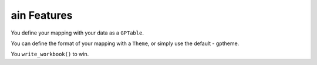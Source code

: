 ain Features
-------------
You define your mapping with your data as a ``GPTable``.

You can define the format of your mapping with a ``Theme``, or simply use the default - gptheme.

You ``write_workbook()`` to win.
